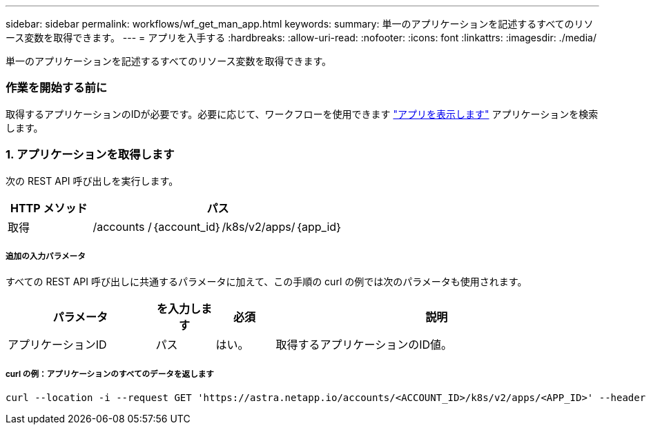 ---
sidebar: sidebar 
permalink: workflows/wf_get_man_app.html 
keywords:  
summary: 単一のアプリケーションを記述するすべてのリソース変数を取得できます。 
---
= アプリを入手する
:hardbreaks:
:allow-uri-read: 
:nofooter: 
:icons: font
:linkattrs: 
:imagesdir: ./media/


[role="lead"]
単一のアプリケーションを記述するすべてのリソース変数を取得できます。



=== 作業を開始する前に

取得するアプリケーションのIDが必要です。必要に応じて、ワークフローを使用できます link:wf_list_man_apps.html["アプリを表示します"] アプリケーションを検索します。



=== 1. アプリケーションを取得します

次の REST API 呼び出しを実行します。

[cols="25,75"]
|===
| HTTP メソッド | パス 


| 取得 | /accounts /｛account_id｝/k8s/v2/apps/｛app_id｝ 
|===


===== 追加の入力パラメータ

すべての REST API 呼び出しに共通するパラメータに加えて、この手順の curl の例では次のパラメータも使用されます。

[cols="25,10,10,55"]
|===
| パラメータ | を入力します | 必須 | 説明 


| アプリケーションID | パス | はい。 | 取得するアプリケーションのID値。 
|===


===== curl の例：アプリケーションのすべてのデータを返します

[source, curl]
----
curl --location -i --request GET 'https://astra.netapp.io/accounts/<ACCOUNT_ID>/k8s/v2/apps/<APP_ID>' --header 'Accept: */*' --header 'Authorization: Bearer <API_TOKEN>'
----